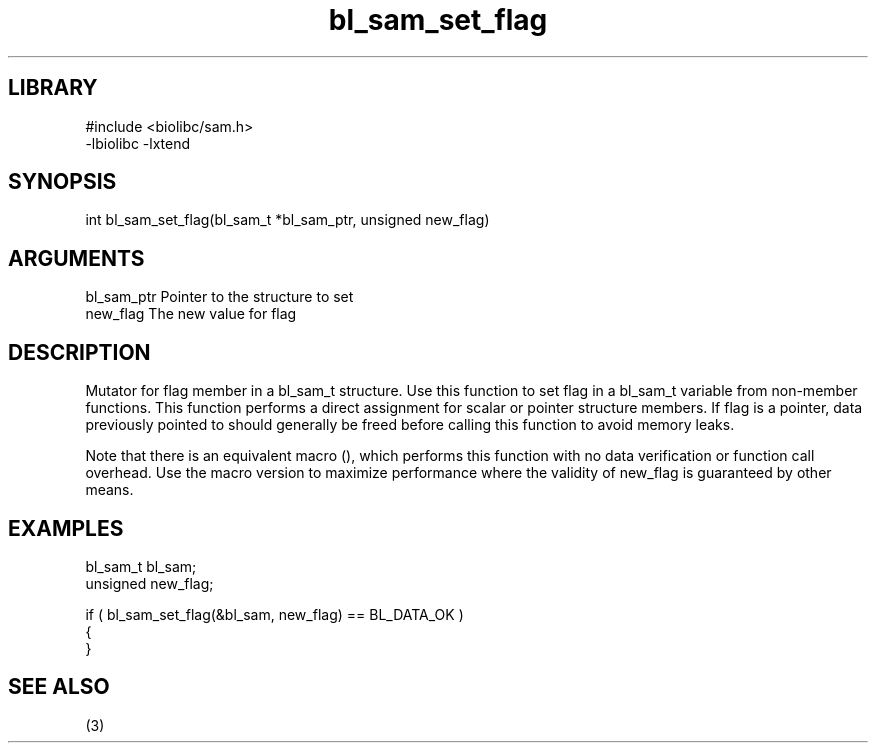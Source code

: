 \" Generated by c2man from bl_sam_set_flag.c
.TH bl_sam_set_flag 3

.SH LIBRARY
\" Indicate #includes, library name, -L and -l flags
.nf
.na
#include <biolibc/sam.h>
-lbiolibc -lxtend
.ad
.fi

\" Convention:
\" Underline anything that is typed verbatim - commands, etc.
.SH SYNOPSIS
.PP
.nf 
.na
int     bl_sam_set_flag(bl_sam_t *bl_sam_ptr, unsigned new_flag)
.ad
.fi

.SH ARGUMENTS
.nf
.na
bl_sam_ptr      Pointer to the structure to set
new_flag        The new value for flag
.ad
.fi

.SH DESCRIPTION

Mutator for flag member in a bl_sam_t structure.
Use this function to set flag in a bl_sam_t variable
from non-member functions.  This function performs a direct
assignment for scalar or pointer structure members.  If
flag is a pointer, data previously pointed to should
generally be freed before calling this function to avoid memory
leaks.

Note that there is an equivalent macro (), which performs
this function with no data verification or function call overhead.
Use the macro version to maximize performance where the validity
of new_flag is guaranteed by other means.

.SH EXAMPLES
.nf
.na

bl_sam_t        bl_sam;
unsigned        new_flag;

if ( bl_sam_set_flag(&bl_sam, new_flag) == BL_DATA_OK )
{
}
.ad
.fi

.SH SEE ALSO

(3)

